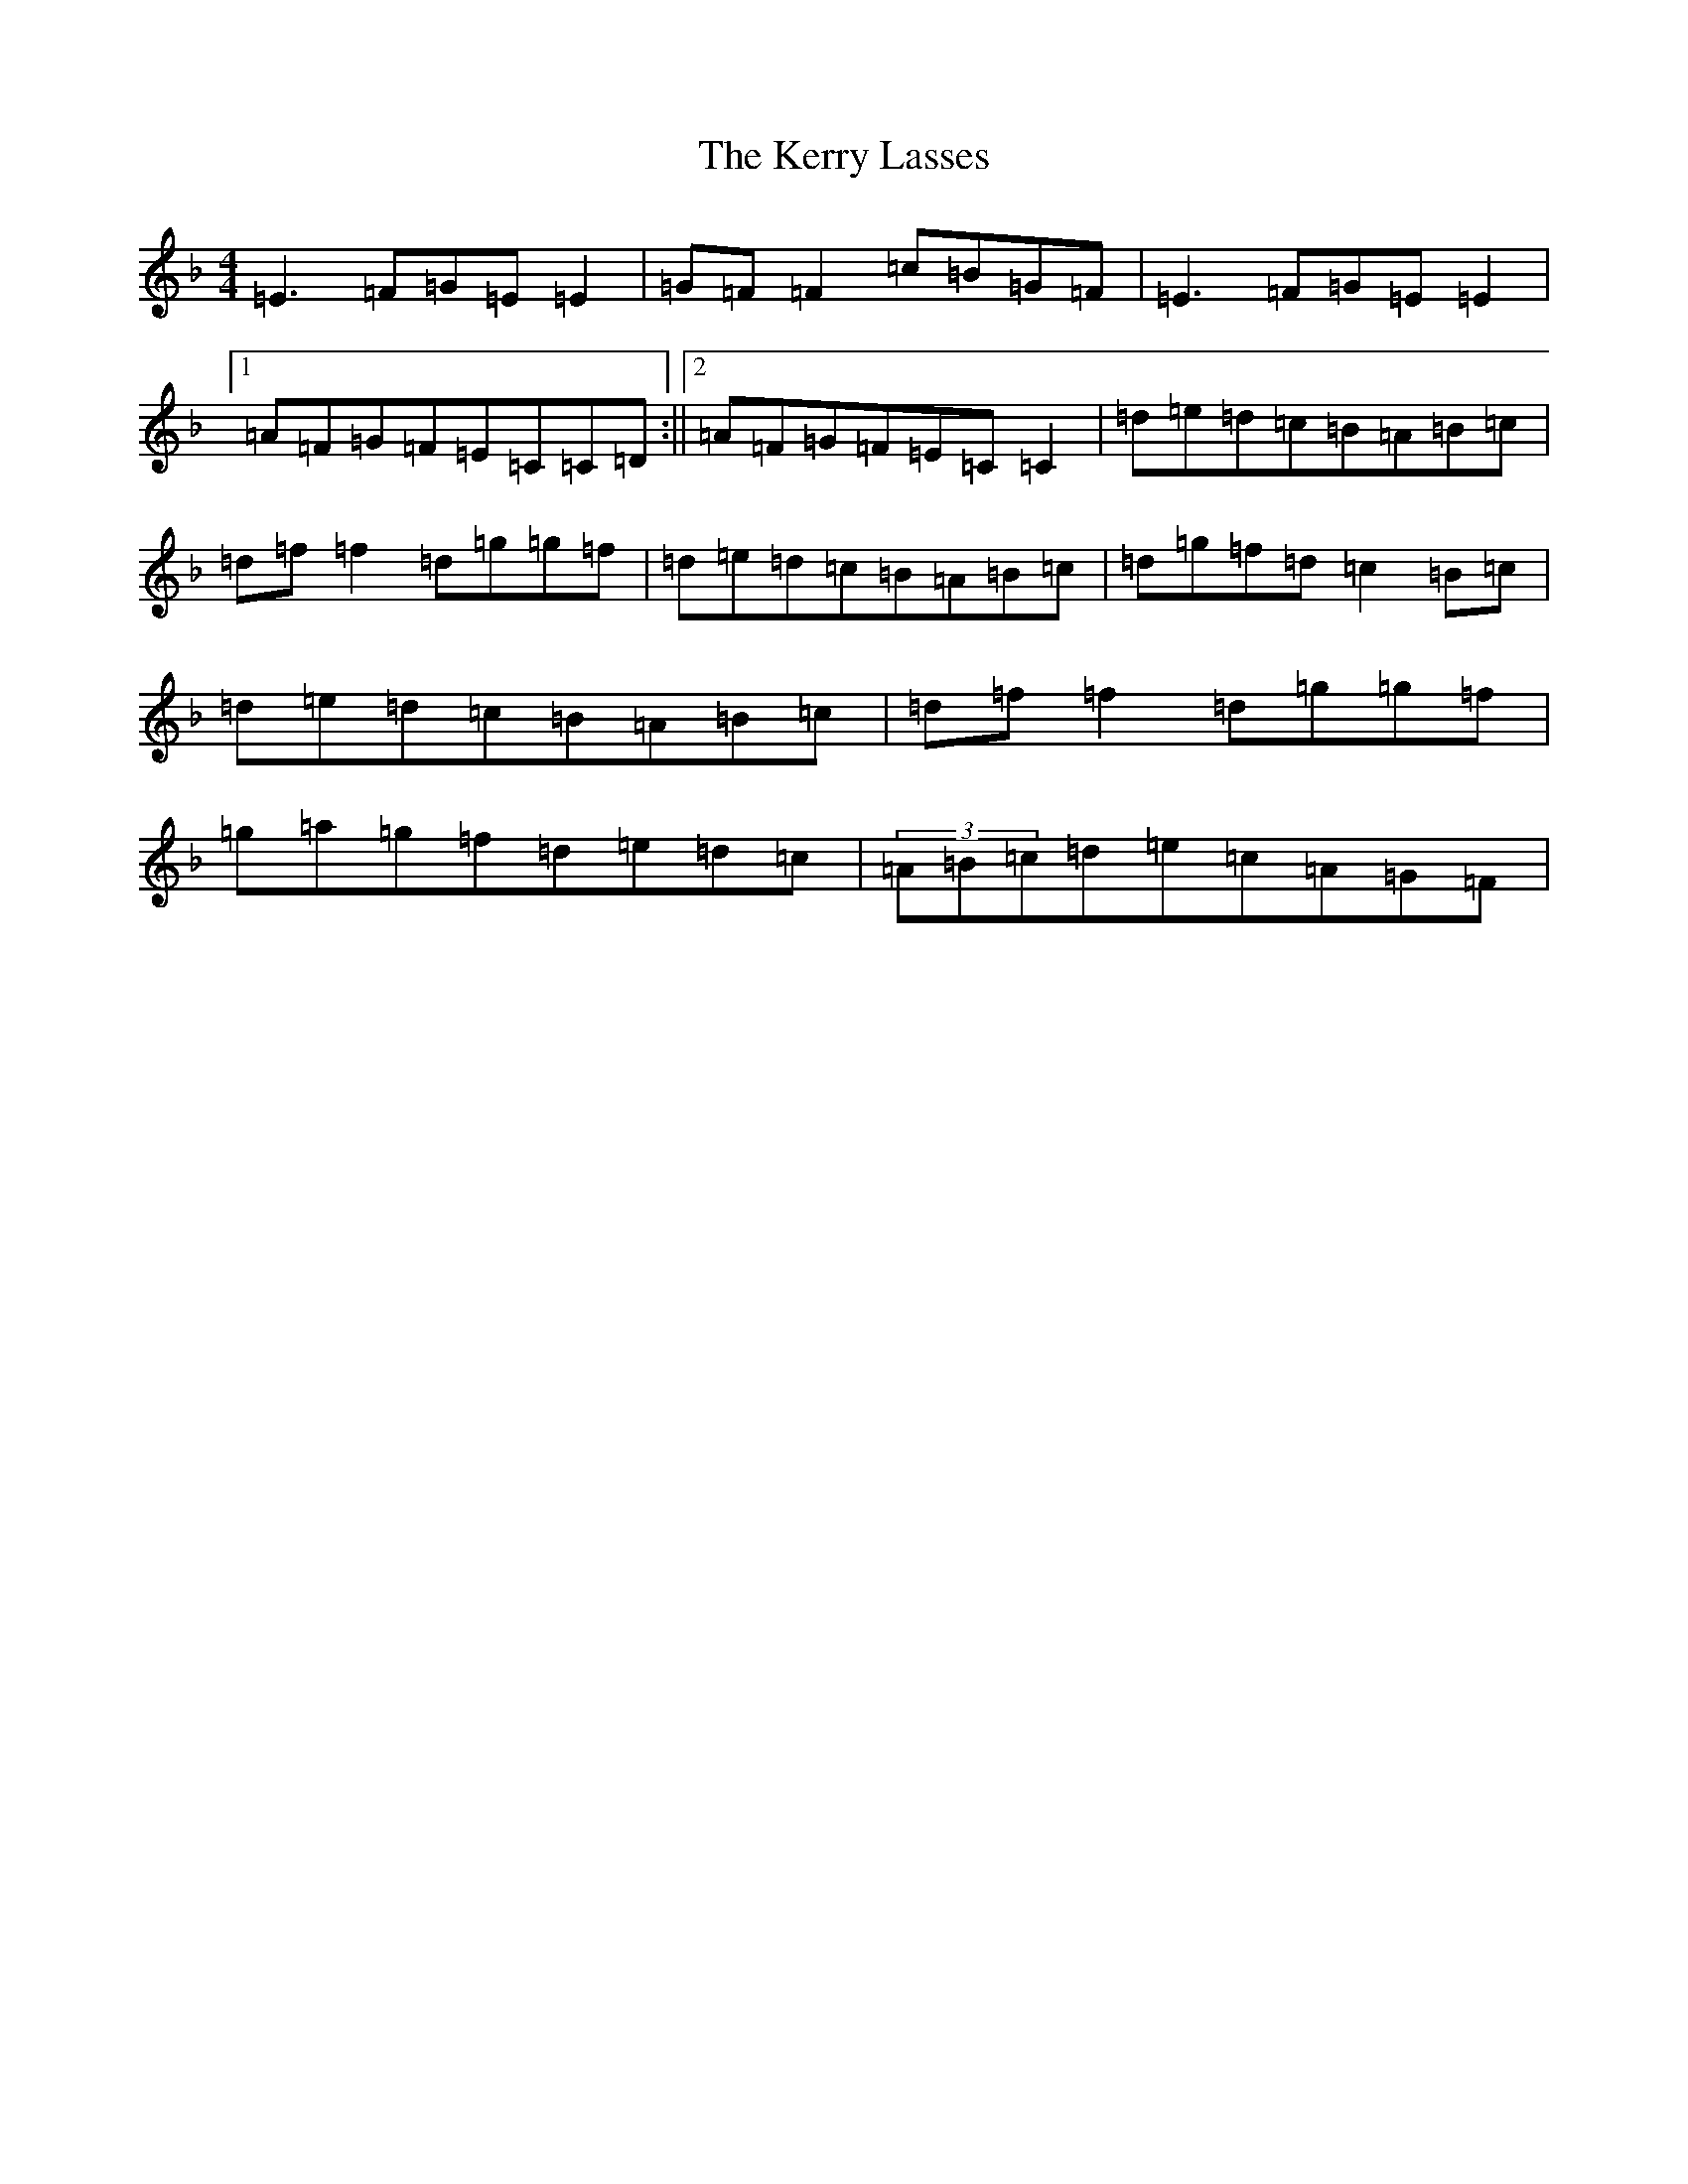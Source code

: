 X: 11286
T: Kerry Lasses, The
S: https://thesession.org/tunes/8488#setting19533
Z: A Mixolydian
R: reel
M:4/4
L:1/8
K: C Mixolydian
=E3=F=G=E=E2|=G=F=F2=c=B=G=F|=E3=F=G=E=E2|1=A=F=G=F=E=C=C=D:||2=A=F=G=F=E=C=C2|=d=e=d=c=B=A=B=c|=d=f=f2=d=g=g=f|=d=e=d=c=B=A=B=c|=d=g=f=d=c2=B=c|=d=e=d=c=B=A=B=c|=d=f=f2=d=g=g=f|=g=a=g=f=d=e=d=c|(3=A=B=c=d=e=c=A=G=F|
